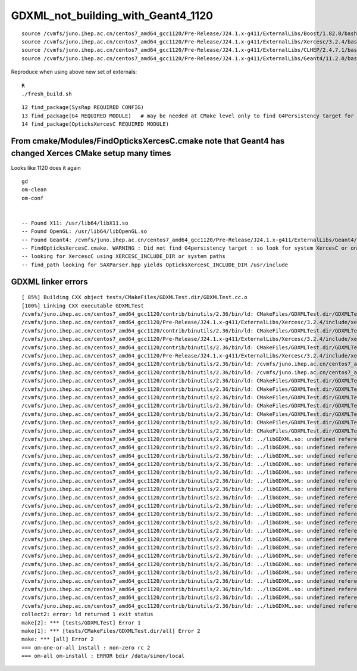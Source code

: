 GDXML_not_building_with_Geant4_1120
======================================

::

    source /cvmfs/juno.ihep.ac.cn/centos7_amd64_gcc1120/Pre-Release/J24.1.x-g411/ExternalLibs/Boost/1.82.0/bashrc
    source /cvmfs/juno.ihep.ac.cn/centos7_amd64_gcc1120/Pre-Release/J24.1.x-g411/ExternalLibs/Xercesc/3.2.4/bashrc
    source /cvmfs/juno.ihep.ac.cn/centos7_amd64_gcc1120/Pre-Release/J24.1.x-g411/ExternalLibs/CLHEP/2.4.7.1/bashrc
    source /cvmfs/juno.ihep.ac.cn/centos7_amd64_gcc1120/Pre-Release/J24.1.x-g411/ExternalLibs/Geant4/11.2.0/bashrc

Reproduce when using above new set of externals::

    R
    ./fresh_build.sh 



::

     12 find_package(SysRap REQUIRED CONFIG)
     13 find_package(G4 REQUIRED MODULE)   # may be needed at CMake level only to find G4Persistency target for consistent XercesC version
     14 find_package(OpticksXercesC REQUIRED MODULE)



From cmake/Modules/FindOpticksXercesC.cmake note that Geant4 has changed Xerces CMake setup many times
----------------------------------------------------------------------------------------------------------

Looks like 1120 does it again

::

    gd
    om-clean
    om-conf


    -- Found X11: /usr/lib64/libX11.so
    -- Found OpenGL: /usr/lib64/libOpenGL.so   
    -- Found Geant4: /cvmfs/juno.ihep.ac.cn/centos7_amd64_gcc1120/Pre-Release/J24.1.x-g411/ExternalLibs/Geant4/11.2.0/lib64/cmake/Geant4/Geant4Config.cmake (found version "11.2.0") 
    -- FindOpticksXercesC.cmake. WARNING : Did not find G4persistency target : so look for system XercesC or one provided by cmake arguments 
    -- looking for XercescC using XERCESC_INCLUDE_DIR or system paths 
    -- find_path looking for SAXParser.hpp yields OpticksXercesC_INCLUDE_DIR /usr/include



GDXML linker errors
---------------------



::

    [ 85%] Building CXX object tests/CMakeFiles/GDXMLTest.dir/GDXMLTest.cc.o
    [100%] Linking CXX executable GDXMLTest
    /cvmfs/juno.ihep.ac.cn/centos7_amd64_gcc1120/contrib/binutils/2.36/bin/ld: CMakeFiles/GDXMLTest.dir/GDXMLTest.cc.o: in function `xercesc_3_2::DTDEntityDecl::~DTDEntityDecl()':
    /cvmfs/juno.ihep.ac.cn/centos7_amd64_gcc1120/Pre-Release/J24.1.x-g411/ExternalLibs/Xercesc/3.2.4/include/xercesc/validators/DTD/DTDEntityDecl.hpp:162: undefined reference to `xercesc_3_2::XMLEntityDecl::~XMLEntityDecl()'
    /cvmfs/juno.ihep.ac.cn/centos7_amd64_gcc1120/contrib/binutils/2.36/bin/ld: CMakeFiles/GDXMLTest.dir/GDXMLTest.cc.o: in function `xercesc_3_2::DTDEntityDecl::~DTDEntityDecl()':
    /cvmfs/juno.ihep.ac.cn/centos7_amd64_gcc1120/Pre-Release/J24.1.x-g411/ExternalLibs/Xercesc/3.2.4/include/xercesc/validators/DTD/DTDEntityDecl.hpp:162: undefined reference to `xercesc_3_2::XMemory::operator delete(void*)'
    /cvmfs/juno.ihep.ac.cn/centos7_amd64_gcc1120/contrib/binutils/2.36/bin/ld: CMakeFiles/GDXMLTest.dir/GDXMLTest.cc.o: in function `xercesc_3_2::HandlerBase::fatalError(xercesc_3_2::SAXParseException const&)':
    /cvmfs/juno.ihep.ac.cn/centos7_amd64_gcc1120/Pre-Release/J24.1.x-g411/ExternalLibs/Xercesc/3.2.4/include/xercesc/sax/HandlerBase.hpp:398: undefined reference to `xercesc_3_2::SAXParseException::SAXParseException(xercesc_3_2::SAXParseException const&)'
    /cvmfs/juno.ihep.ac.cn/centos7_amd64_gcc1120/contrib/binutils/2.36/bin/ld: /cvmfs/juno.ihep.ac.cn/centos7_amd64_gcc1120/Pre-Release/J24.1.x-g411/ExternalLibs/Xercesc/3.2.4/include/xercesc/sax/HandlerBase.hpp:398: undefined reference to `xercesc_3_2::SAXParseException::~SAXParseException()'
    /cvmfs/juno.ihep.ac.cn/centos7_amd64_gcc1120/contrib/binutils/2.36/bin/ld: /cvmfs/juno.ihep.ac.cn/centos7_amd64_gcc1120/Pre-Release/J24.1.x-g411/ExternalLibs/Xercesc/3.2.4/include/xercesc/sax/HandlerBase.hpp:398: undefined reference to `typeinfo for xercesc_3_2::SAXParseException'
    /cvmfs/juno.ihep.ac.cn/centos7_amd64_gcc1120/contrib/binutils/2.36/bin/ld: CMakeFiles/GDXMLTest.dir/GDXMLTest.cc.o:(.rodata._ZTVN11xercesc_3_213DTDEntityDeclE[_ZTVN11xercesc_3_213DTDEntityDeclE]+0x20): undefined reference to `xercesc_3_2::DTDEntityDecl::isSerializable() const'
    /cvmfs/juno.ihep.ac.cn/centos7_amd64_gcc1120/contrib/binutils/2.36/bin/ld: CMakeFiles/GDXMLTest.dir/GDXMLTest.cc.o:(.rodata._ZTVN11xercesc_3_213DTDEntityDeclE[_ZTVN11xercesc_3_213DTDEntityDeclE]+0x28): undefined reference to `xercesc_3_2::DTDEntityDecl::serialize(xercesc_3_2::XSerializeEngine&)'
    /cvmfs/juno.ihep.ac.cn/centos7_amd64_gcc1120/contrib/binutils/2.36/bin/ld: CMakeFiles/GDXMLTest.dir/GDXMLTest.cc.o:(.rodata._ZTVN11xercesc_3_213DTDEntityDeclE[_ZTVN11xercesc_3_213DTDEntityDeclE]+0x30): undefined reference to `xercesc_3_2::DTDEntityDecl::getProtoType() const'
    /cvmfs/juno.ihep.ac.cn/centos7_amd64_gcc1120/contrib/binutils/2.36/bin/ld: CMakeFiles/GDXMLTest.dir/GDXMLTest.cc.o:(.rodata._ZTVN11xercesc_3_213XMLAttDefListE[_ZTVN11xercesc_3_213XMLAttDefListE]+0x20): undefined reference to `xercesc_3_2::XMLAttDefList::isSerializable() const'
    /cvmfs/juno.ihep.ac.cn/centos7_amd64_gcc1120/contrib/binutils/2.36/bin/ld: CMakeFiles/GDXMLTest.dir/GDXMLTest.cc.o:(.rodata._ZTVN11xercesc_3_213XMLAttDefListE[_ZTVN11xercesc_3_213XMLAttDefListE]+0x28): undefined reference to `xercesc_3_2::XMLAttDefList::serialize(xercesc_3_2::XSerializeEngine&)'
    /cvmfs/juno.ihep.ac.cn/centos7_amd64_gcc1120/contrib/binutils/2.36/bin/ld: CMakeFiles/GDXMLTest.dir/GDXMLTest.cc.o:(.rodata._ZTVN11xercesc_3_213XMLAttDefListE[_ZTVN11xercesc_3_213XMLAttDefListE]+0x30): undefined reference to `xercesc_3_2::XMLAttDefList::getProtoType() const'
    /cvmfs/juno.ihep.ac.cn/centos7_amd64_gcc1120/contrib/binutils/2.36/bin/ld: CMakeFiles/GDXMLTest.dir/GDXMLTest.cc.o:(.rodata._ZTIN11xercesc_3_213DTDEntityDeclE[_ZTIN11xercesc_3_213DTDEntityDeclE]+0x10): undefined reference to `typeinfo for xercesc_3_2::XMLEntityDecl'
    /cvmfs/juno.ihep.ac.cn/centos7_amd64_gcc1120/contrib/binutils/2.36/bin/ld: ../libGDXML.so: undefined reference to `xercesc_3_2::XMLUni::fgXercescDefaultLocale'
    /cvmfs/juno.ihep.ac.cn/centos7_amd64_gcc1120/contrib/binutils/2.36/bin/ld: ../libGDXML.so: undefined reference to `xercesc_3_2::SAXParseException::getLineNumber() const'
    /cvmfs/juno.ihep.ac.cn/centos7_amd64_gcc1120/contrib/binutils/2.36/bin/ld: ../libGDXML.so: undefined reference to `xercesc_3_2::AbstractDOMParser::setDoSchema(bool)'
    /cvmfs/juno.ihep.ac.cn/centos7_amd64_gcc1120/contrib/binutils/2.36/bin/ld: ../libGDXML.so: undefined reference to `typeinfo for xercesc_3_2::XMLException'
    /cvmfs/juno.ihep.ac.cn/centos7_amd64_gcc1120/contrib/binutils/2.36/bin/ld: ../libGDXML.so: undefined reference to `xercesc_3_2::XercesDOMParser::setErrorHandler(xercesc_3_2::ErrorHandler*)'
    /cvmfs/juno.ihep.ac.cn/centos7_amd64_gcc1120/contrib/binutils/2.36/bin/ld: ../libGDXML.so: undefined reference to `xercesc_3_2::AbstractDOMParser::setDoNamespaces(bool)'
    /cvmfs/juno.ihep.ac.cn/centos7_amd64_gcc1120/contrib/binutils/2.36/bin/ld: ../libGDXML.so: undefined reference to `xercesc_3_2::AbstractDOMParser::setValidationScheme(xercesc_3_2::AbstractDOMParser::ValSchemes)'
    /cvmfs/juno.ihep.ac.cn/centos7_amd64_gcc1120/contrib/binutils/2.36/bin/ld: ../libGDXML.so: undefined reference to `xercesc_3_2::LocalFileFormatTarget::LocalFileFormatTarget(char const*, xercesc_3_2::MemoryManager*)'
    /cvmfs/juno.ihep.ac.cn/centos7_amd64_gcc1120/contrib/binutils/2.36/bin/ld: ../libGDXML.so: undefined reference to `xercesc_3_2::XMLString::release(char**, xercesc_3_2::MemoryManager*)'
    /cvmfs/juno.ihep.ac.cn/centos7_amd64_gcc1120/contrib/binutils/2.36/bin/ld: ../libGDXML.so: undefined reference to `xercesc_3_2::AbstractDOMParser::getDocument()'
    /cvmfs/juno.ihep.ac.cn/centos7_amd64_gcc1120/contrib/binutils/2.36/bin/ld: ../libGDXML.so: undefined reference to `xercesc_3_2::AbstractDOMParser::parse(char const*)'
    /cvmfs/juno.ihep.ac.cn/centos7_amd64_gcc1120/contrib/binutils/2.36/bin/ld: ../libGDXML.so: undefined reference to `xercesc_3_2::XMemory::operator new(unsigned long)'
    /cvmfs/juno.ihep.ac.cn/centos7_amd64_gcc1120/contrib/binutils/2.36/bin/ld: ../libGDXML.so: undefined reference to `xercesc_3_2::XMLPlatformUtils::fgMemoryManager'
    /cvmfs/juno.ihep.ac.cn/centos7_amd64_gcc1120/contrib/binutils/2.36/bin/ld: ../libGDXML.so: undefined reference to `typeinfo for xercesc_3_2::DOMException'
    /cvmfs/juno.ihep.ac.cn/centos7_amd64_gcc1120/contrib/binutils/2.36/bin/ld: ../libGDXML.so: undefined reference to `xercesc_3_2::XMLPlatformUtils::Initialize(char const*, char const*, xercesc_3_2::PanicHandler*, xercesc_3_2::MemoryManager*)'
    /cvmfs/juno.ihep.ac.cn/centos7_amd64_gcc1120/contrib/binutils/2.36/bin/ld: ../libGDXML.so: undefined reference to `xercesc_3_2::XMLString::transcode(char const*, char16_t*, unsigned long, xercesc_3_2::MemoryManager*)'
    /cvmfs/juno.ihep.ac.cn/centos7_amd64_gcc1120/contrib/binutils/2.36/bin/ld: ../libGDXML.so: undefined reference to `xercesc_3_2::AbstractDOMParser::setValidationSchemaFullChecking(bool)'
    /cvmfs/juno.ihep.ac.cn/centos7_amd64_gcc1120/contrib/binutils/2.36/bin/ld: ../libGDXML.so: undefined reference to `xercesc_3_2::XercesDOMParser::XercesDOMParser(xercesc_3_2::XMLValidator*, xercesc_3_2::MemoryManager*, xercesc_3_2::XMLGrammarPool*)'
    /cvmfs/juno.ihep.ac.cn/centos7_amd64_gcc1120/contrib/binutils/2.36/bin/ld: ../libGDXML.so: undefined reference to `xercesc_3_2::XMLString::transcode(char16_t const*, xercesc_3_2::MemoryManager*)'
    /cvmfs/juno.ihep.ac.cn/centos7_amd64_gcc1120/contrib/binutils/2.36/bin/ld: ../libGDXML.so: undefined reference to `xercesc_3_2::XMLUni::fgDOMWRTFormatPrettyPrint'
    /cvmfs/juno.ihep.ac.cn/centos7_amd64_gcc1120/contrib/binutils/2.36/bin/ld: ../libGDXML.so: undefined reference to `xercesc_3_2::DOMImplementationRegistry::getDOMImplementation(char16_t const*)'
    collect2: error: ld returned 1 exit status
    make[2]: *** [tests/GDXMLTest] Error 1
    make[1]: *** [tests/CMakeFiles/GDXMLTest.dir/all] Error 2
    make: *** [all] Error 2
    === om-one-or-all install : non-zero rc 2
    === om-all om-install : ERROR bdir /data/simon/local


